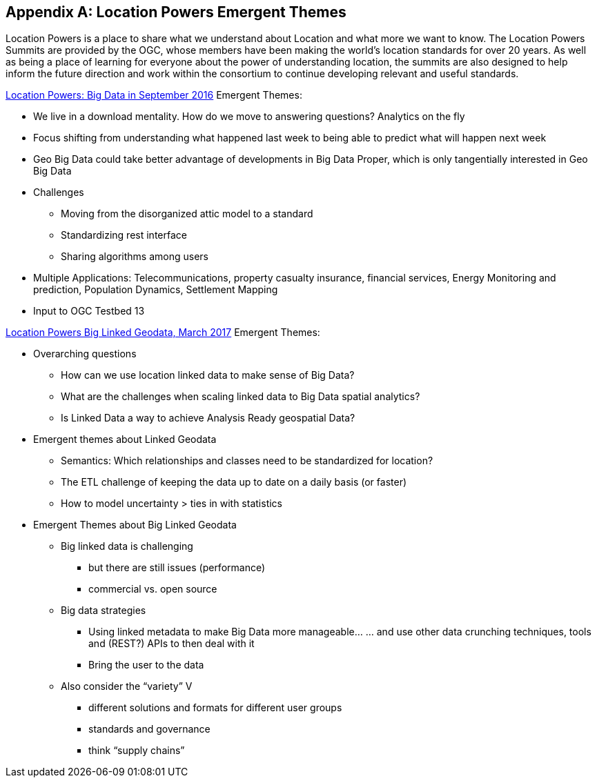 
[appendix,obligation=informative]
== Location Powers Emergent Themes
Location Powers is a place to share what we understand about Location and what more we want to know. The Location Powers Summits are provided by the OGC, whose members have been making the world's location standards for over 20 years. As well as being a place of learning for everyone about the power of understanding location, the summits are also designed to help inform the future direction and work within the consortium to continue developing relevant and useful standards.

link:http://www.locationpowers.net/pastevents/1609orlando/index.php[Location Powers: Big Data in September 2016] Emergent Themes:

* We live in a download mentality. How do we move to answering questions? Analytics on the fly
* Focus shifting from understanding what happened last week to being able to predict what will happen next week
* Geo Big Data could take better advantage of developments in Big Data Proper, which is only tangentially interested in Geo Big Data
* Challenges
** Moving from the disorganized attic model to a standard
** Standardizing rest interface
** Sharing algorithms among users
* Multiple Applications: Telecommunications, property casualty insurance, financial services, Energy Monitoring and prediction, Population Dynamics, Settlement Mapping
* Input to OGC Testbed 13

link:http://www.locationpowers.net/pastevents/1703delft/index.php[Location Powers Big Linked Geodata, March 2017] Emergent Themes:

* Overarching questions
** How can we use location linked data to make sense of Big Data?
** What are the challenges when scaling linked data to Big Data spatial analytics?
** Is Linked Data a way to achieve Analysis Ready geospatial Data?
* Emergent themes about Linked Geodata
** Semantics: Which relationships and classes need to be standardized for location?
** The ETL challenge of keeping the data up to date on a daily basis (or faster)
** How to model uncertainty > ties in with statistics
* Emergent Themes about Big Linked Geodata
** Big linked data is challenging
*** but there are still issues (performance)
*** commercial vs. open source
** Big data strategies
*** Using linked metadata to make Big Data more manageable... ... and use other data crunching techniques, tools and (REST?) APIs to then deal with it
*** Bring the user to the data
** Also consider the "`variety`" V
*** different solutions and formats for different user groups
*** standards and governance
*** think "`supply chains`"
